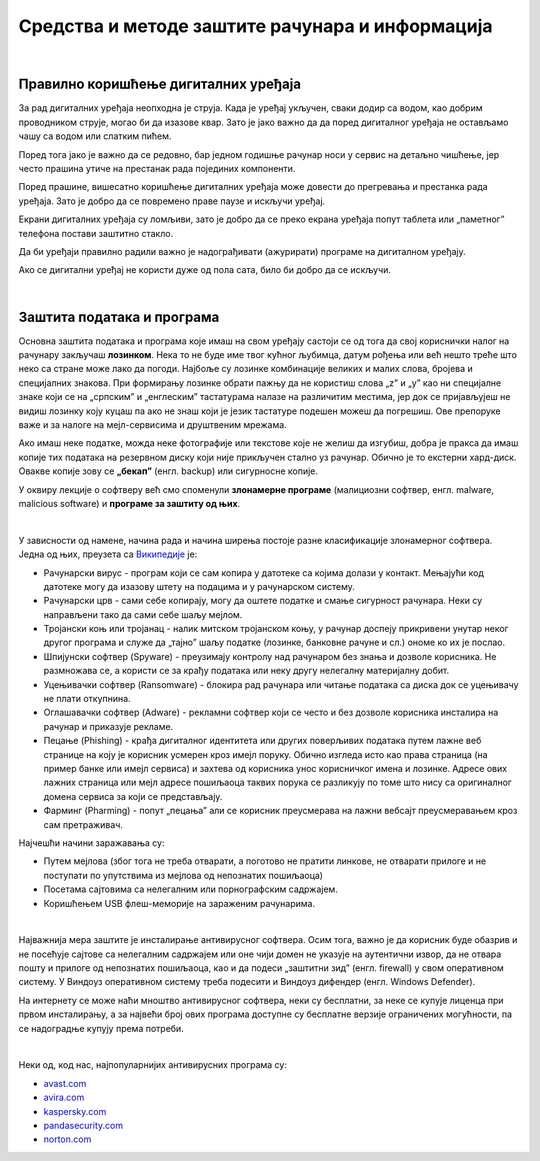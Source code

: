 Средства и методе заштите рачунара и информација
================================================

|

Правилно коришћење дигиталних уређаја
-------------------------------------

За рад дигиталних уређаја неопходна је струја. Када је уређај укључен, сваки додир са водом, као добрим проводником струје, могао би да изазове квар. Зато је јако важно да да поред дигиталног уређаја не остављамо чашу са водом или слатким пићем.

Поред тога јако је важно да се редовно, бар једном годишње рачунар носи у сервис на детаљно чишћење, јер често прашина утиче на престанак рада појединих компоненти.

Поред прашине, вишесатно коришћење дигиталних уређаја може довести до прегревања и престанка рада уређаја. Зато је добро да се повремено праве паузе и искључи уређај. 

Екрани дигиталних уређаја су ломљиви, зато је добро да се преко екрана уређаја попут таблета или „паметног” телефона постави заштитно стакло.

Да би уређаји правилно радили важно је надограђивати (ажурирати) програме на дигиталном уређају.

Ако се дигитални уређај не користи дуже од пола сата, било би добро да се искључи.

|

Заштита података и програма
---------------------------

Основна заштита података и програма које имаш на свом уређају састоји се од тога да свој кориснички налог на рачунару закључаш **лозинком**. Нека то не буде име твог кућног љубимца, датум рођења или већ нешто треће што неко са стране може лако да погоди. Најбоље су лозинке комбинације великих и малих слова, бројева и специјалних знакова. При формирању лозинке обрати пажњу да не користиш слова „z” и „y” као ни специјалне знаке који се на „српским” и „енглеским” тастатурама налазе на различитим местима, јер док се пријављујеш не видиш лозинку коју куцаш па ако не знаш који је језик тастатуре подешен можеш да погрешиш. Ове препоруке важе и за налоге на мејл-сервисима и друштвеним мрежама.

Ако имаш неке податке, можда неке фотографије или текстове које не желиш да изгубиш, добра је пракса да имаш копије тих података на резервном диску који није прикључен стално уз рачунар. Обично је то екстерни хард-диск. Овакве копије зову се **„бекап”** (енгл. backup) или сигурносне копије.

У оквиру лекције о софтверу већ смо споменули **злонамерне програме** (малициозни софтвер, енгл. malware, malicious software) и **програмe за заштиту од њих**. 

|

У зависности од намене, начина рада и начина ширења постоје разне класификације злонамерног софтвера. Једна од њих, преузета са `Википедије <https://sr.wikipedia.org/sr-ec/%D0%97%D0%BB%D0%BE%D0%BD%D0%B0%D0%BC%D0%B5%D1%80%D0%B0%D0%BD_%D1%81%D0%BE%D1%84%D1%82%D0%B2%D0%B5%D1%80>`_ је:

- Рачунарски вирус - програм који се сам копира у датотеке са којима долази у контакт. Мењајући код датотеке могу да изазову штету на подацима и у рачунарском систему.

- Рачунарски црв - сами себе копирају, могу да оштете податке и смање сигурност рачунара. Неки су направљени тако да сами себе шаљу мејлом.

- Тројански коњ или тројанац - налик митском тројанском коњу, у рачунар доспеју прикривени унутар неког другог програма и служе да „тајно” шаљу податке (лозинке, банковне рачуне и сл.) ономе ко их је послао.

- Шпијунски софтвер (Spyware) - преузимају контролу над рачунаром без знања и дозволе корисника. Не размножава се, а користи се за крађу података или неку другу нелегалну материјалну добит.

- Уцењивачки софтвер (Ransomware) - блокира рад рачунара или читање података са диска док се уцењивачу не плати откупнина.

- Оглашавачки софтвер (Adware) - рекламни софтвер који се често и без дозволе корисника инсталира на рачунар и приказује рекламе.

- Пецање (Phishing) - крађа дигиталног идентитета или других поверљивих података путем лажне веб странице на коју је корисник усмерен кроз имејл поруку. Обично изгледа исто као права страница (на пример банке или имејл сервиса) и захтева од корисника унос корисничког имена и лозинке. Адресе ових лажних страница или мејл адресе пошиљаоца таквих порука се разликују по томе што нису са оригиналног домена сервиса за који се представљају.

- Фарминг (Pharming) -  попут „пецања” али се корисник преусмерава на лажни вебсајт преусмеравањем кроз сам претраживач.

Најчешћи начини заражавања су:

- Путем мејлова (због тога не треба отварати, а поготово не пратити линкове, не отварати прилоге и не поступати по упутствима из мејлова од непознатих пошиљаоца)

- Посетама сајтовима са нелегалним или порнографским садржајем.

- Коришћењем USB флеш-меморије на зараженим рачунарима. 

|

Најважнија мера заштите је инсталирање антивирусног софтвера. Осим тога, важно је да корисник буде обазрив и не посећује сајтове са нелегалним садржајем или оне чији домен не указује на аутентични извор, да не отвара пошту и прилоге од непознатих пошиљаоца, као и да подеси „заштитни зид” (енгл. firewall) у свом оперативном систему. У Виндоуз оперативном систему треба подесити и Виндоуз дифендер (енгл. Windows Defender).

На интернету се може наћи мноштво антивирусног софтвера, неки су бесплатни, за неке се купује лиценца при првом инсталирању, а за највећи број ових програма доступне су бесплатне верзије ограничених могућности, па се надоградње купују према потреби. 

|

Неки од, код нас, најпопуларнијих антивирусних програма су: 

- `avast.com <https://avast.com>`_   

- `avira.com <https://avira.com>`_  

- `kaspersky.com <https://kaspersky.com>`_  

- `pandasecurity.com <https://pandasecurity.com>`_   

- `norton.com <https://norton.com>`_ 


